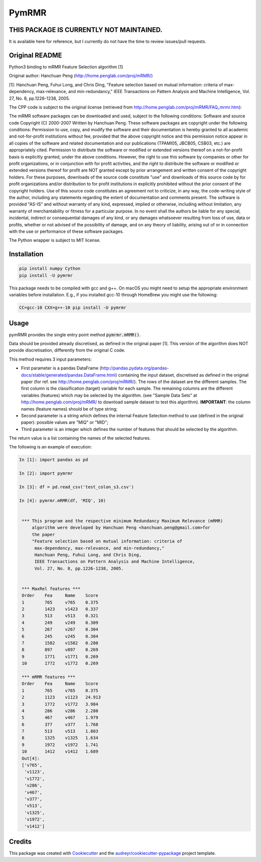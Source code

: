 ===============================
PymRMR
===============================


.. image:: https://img.shields.io/pypi/v/pymrmr.svg
        :target: https://pypi.python.org/pypi/pymrmr

.. image:: https://img.shields.io/travis/fbrundu/pymrmr.svg
        :target: https://travis-ci.org/fbrundu/pymrmr

.. image:: https://pyup.io/repos/github/fbrundu/pymrmr/shield.svg
     :target: https://pyup.io/repos/github/fbrundu/pymrmr/
     :alt: Updates



THIS PACKAGE IS CURRENTLY NOT MAINTAINED.
-----------------------------------------
It is available here for reference, but I currently do not have the time to review issues/pull requests.

Original README
---------------

Python3 binding to mRMR Feature Selection algorithm [1]

Original author: Hanchuan Peng (http://home.penglab.com/proj/mRMR/)

[1]: Hanchuan Peng, Fuhui Long, and Chris Ding, "Feature selection based on mutual information: criteria of max-dependency, max-relevance, and min-redundancy," IEEE Transactions on Pattern Analysis and Machine Intelligence, Vol. 27, No. 8, pp.1226-1238, 2005.

The CPP code is subject to the original license (retrieved from http://home.penglab.com/proj/mRMR/FAQ_mrmr.htm):

The mRMR software packages can be downloaded and used, subject to the following conditions: Software and source code Copyright (C) 2000-2007 Written by Hanchuan Peng. These software packages are copyright under the following conditions: Permission to use, copy, and modify the software and their documentation is hereby granted to all academic and not-for-profit institutions without fee, provided that the above copyright notice and this permission notice appear in all copies of the software and related documentation and our publications (TPAMI05, JBCB05, CSB03, etc.) are appropriately cited. Permission to distribute the software or modified or extended versions thereof on a not-for-profit basis is explicitly granted, under the above conditions. However, the right to use this software by companies or other for profit organizations, or in conjunction with for profit activities, and the right to distribute the software or modified or extended versions thereof for profit are NOT granted except by prior arrangement and written consent of the copyright holders. For these purposes, downloads of the source code constitute "use" and downloads of this source code by for profit organizations and/or distribution to for profit institutions in explicitly prohibited without the prior consent of the copyright holders. Use of this source code constitutes an agreement not to criticize, in any way, the code-writing style of the author, including any statements regarding the extent of documentation and comments present. The software is provided "AS-IS" and without warranty of any kind, expressed, implied or otherwise, including without limitation, any warranty of merchantability or fitness for a particular purpose. In no event shall the authors be liable for any special, incidental, indirect or consequential damages of any kind, or any damages whatsoever resulting from loss of use, data or profits, whether or not advised of the possibility of damage, and on any theory of liability, arising out of or in connection with the use or performance of these software packages.

The Python wrapper is subject to MIT license.


Installation
------------

.. code-block:: bash

   pip install numpy Cython
   pip install -U pymrmr

This package needs to be compiled with gcc and g++. On macOS you might need to setup the appropriate environment variables before installation.
E.g., if you installed gcc-10 through HomeBrew you might use the following:

.. code-block:: bash

   CC=gcc-10 CXX=g++-10 pip install -U pymrmr


Usage
-----

pymRMR provides the single entry point method :code:`pymrmr.mRMR()`.

Data should be provided already discretised, as defined in the original paper [1]. This version of the algorithm does NOT provide discretisation, differently from the original C code.

This method requires 3 input parameters:

* First parameter is a pandas DataFrame (http://pandas.pydata.org/pandas-docs/stable/generated/pandas.DataFrame.html) containing the input dataset, discretised as defined in the original paper (for ref. see http://home.penglab.com/proj/mRMR/). The rows of the dataset are the different samples. The first column is the classification (target) variable for each sample. The remaining columns are the different variables (features) which may be selected by the algorithm. (see "Sample Data Sets" at http://home.penglab.com/proj/mRMR/ to download sample dataset to test this algorithm). **IMPORTANT**: the column names (feature names) should be of type string;
* Second parameter is a string which defines the internal Feature Selection method to use (defined in the original paper): possible values are "MIQ" or "MID";
* Third parameter is an integer which defines the number of features that should be selected by the algorithm.

The return value is a list containing the names of the selected features.



The following is an example of execution:

.. code-block:: python

   In [1]: import pandas as pd

   In [2]: import pymrmr

   In [3]: df = pd.read_csv('test_colon_s3.csv')

   In [4]: pymrmr.mRMR(df, 'MIQ', 10)


    *** This program and the respective minimum Redundancy Maximum Relevance (mRMR)
        algorithm were developed by Hanchuan Peng <hanchuan.peng@gmail.com>for
        the paper
        "Feature selection based on mutual information: criteria of
         max-dependency, max-relevance, and min-redundancy,"
         Hanchuan Peng, Fuhui Long, and Chris Ding,
         IEEE Transactions on Pattern Analysis and Machine Intelligence,
         Vol. 27, No. 8, pp.1226-1238, 2005.


    *** MaxRel features ***
    Order    Fea     Name    Score
    1        765     v765    0.375
    2        1423    v1423   0.337
    3        513     v513    0.321
    4        249     v249    0.309
    5        267     v267    0.304
    6        245     v245    0.304
    7        1582    v1582   0.280
    8        897     v897    0.269
    9        1771    v1771   0.269
    10       1772    v1772   0.269

    *** mRMR features ***
    Order    Fea     Name    Score
    1        765     v765    0.375
    2        1123    v1123   24.913
    3        1772    v1772   3.984
    4        286     v286    2.280
    5        467     v467    1.979
    6        377     v377    1.768
    7        513     v513    1.803
    8        1325    v1325   1.634
    9        1972    v1972   1.741
    10       1412    v1412   1.689
    Out[4]:
    ['v765',
     'v1123',
     'v1772',
     'v286',
     'v467',
     'v377',
     'v513',
     'v1325',
     'v1972',
     'v1412']


Credits
-------

This package was created with Cookiecutter_ and the `audreyr/cookiecutter-pypackage`_ project template.

.. _Cookiecutter: https://github.com/audreyr/cookiecutter
.. _`audreyr/cookiecutter-pypackage`: https://github.com/audreyr/cookiecutter-pypackage
